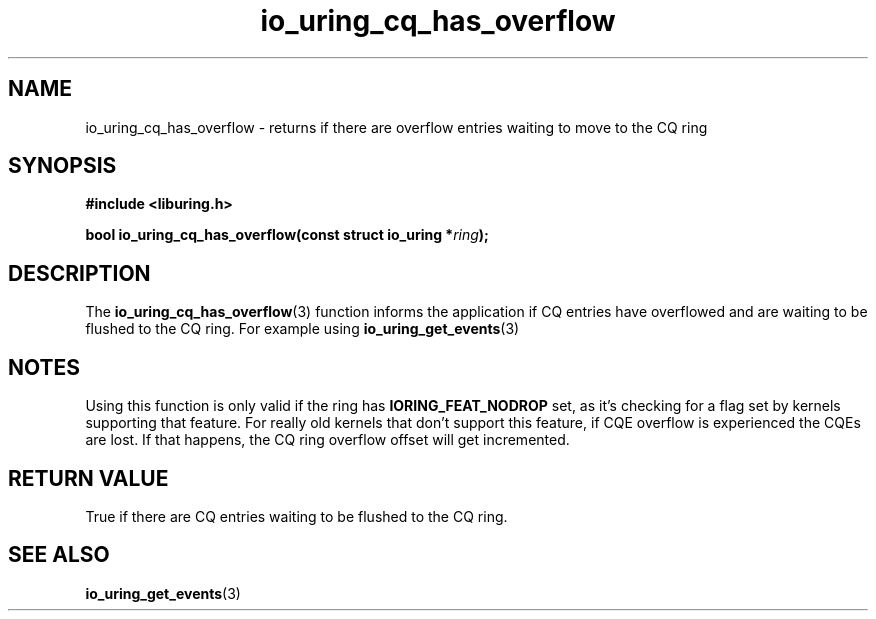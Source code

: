 .\" Copyright (C) 2022 Dylan Yudaken <dylany@fb.com>
.\"
.\" SPDX-License-Identifier: LGPL-2.0-or-later
.\"
.TH io_uring_cq_has_overflow 3 "September 5, 2022" "liburing-2.3" "liburing Manual"
.SH NAME
io_uring_cq_has_overflow \- returns if there are overflow entries waiting to move to the CQ ring
.SH SYNOPSIS
.nf
.B #include <liburing.h>
.PP
.BI "bool io_uring_cq_has_overflow(const struct io_uring *" ring ");"
.fi
.SH DESCRIPTION
.PP
The
.BR io_uring_cq_has_overflow (3)
function informs the application if CQ entries have overflowed and are waiting to be flushed to
the CQ ring. For example using
.BR io_uring_get_events (3)
.SH NOTES
Using this function is only valid if the ring has
.B IORING_FEAT_NODROP
set, as it's checking for a flag set by kernels supporting that feature. For
really old kernels that don't support this feature, if CQE overflow is
experienced the CQEs are lost. If that happens, the CQ ring overflow offset
will get incremented.
.SH RETURN VALUE
True if there are CQ entries waiting to be flushed to the CQ ring.
.SH SEE ALSO
.BR io_uring_get_events (3)
